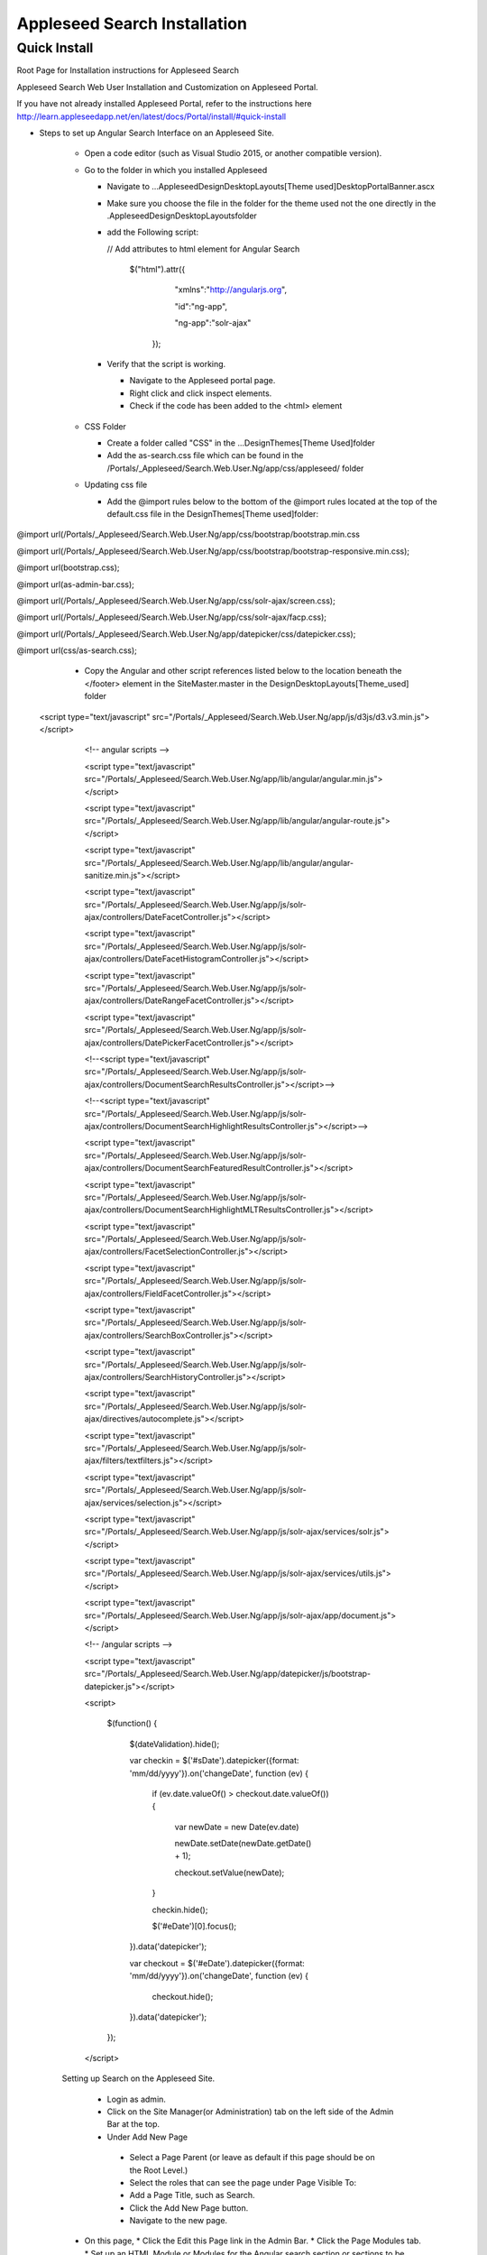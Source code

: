 Appleseed Search Installation
=============================


Quick Install
-------------

Root Page for Installation instructions for Appleseed Search

Appleseed Search Web User Installation and Customization on Appleseed Portal.

If you have not already installed Appleseed Portal, refer to the instructions here  `<http://learn.appleseedapp.net/en/latest/docs/Portal/install/#quick-install>`_

* Steps to set up Angular Search Interface on an Appleseed Site.

   * Open a code editor (such as Visual Studio 2015, or another compatible version).
   * Go to the folder in which you installed Appleseed 
   
     * Navigate to ...\Appleseed\Design\DesktopLayouts\[Theme used]\DesktopPortalBanner.ascx
     * Make sure you choose the file in the folder for the theme used not the one directly in the .\Appleseed\Design\DesktopLayouts\ folder
     * add the Following script:
     
       // Add attributes to html element for Angular Search
       
         $("html").attr({
         
              "xmlns":"http://angularjs.org",
              
              "id":"ng-app",
              
              "ng-app":"solr-ajax"
              
          });

       .. image:: ../images/Script-Update.PNG

     * Verify that the script is working.
     
       * Navigate to the Appleseed portal page.
       * Right click and click inspect elements. 
       * Check if the code has been added to the <html> element

        .. image:: ../images/Script-Verification.PNG

   * CSS Folder

     * Create a folder called "CSS" in the ...Design\Themes\[Theme Used]\ folder
     * Add the as-search.css file which can be found in the /Portals/_Appleseed/Search.Web.User.Ng/app/css/appleseed/ folder

   * Updating css file

     * Add the @import rules below to the bottom of the @import rules located at the top of the default.css file in the \Design\Themes\[Theme used]\ folder: 

@import url(/Portals/_Appleseed/Search.Web.User.Ng/app/css/bootstrap/bootstrap.min.css

@import url(/Portals/_Appleseed/Search.Web.User.Ng/app/css/bootstrap/bootstrap-responsive.min.css);

@import url(bootstrap.css);

@import url(as-admin-bar.css);

@import url(/Portals/_Appleseed/Search.Web.User.Ng/app/css/solr-ajax/screen.css);

@import url(/Portals/_Appleseed/Search.Web.User.Ng/app/css/solr-ajax/facp.css);

@import url(/Portals/_Appleseed/Search.Web.User.Ng/app/datepicker/css/datepicker.css);

@import url(css/as-search.css);

       .. image:: ../images/Import-Rules.PNG

     * Copy the Angular and other script references listed below to the location beneath the </footer> element in the SiteMaster.master in the \Design\DesktopLayouts\[Theme_used] folder 
   <script type="text/javascript" src="/Portals/_Appleseed/Search.Web.User.Ng/app/js/d3js/d3.v3.min.js"></script>

        <!-- angular scripts -->
       
        <script type="text/javascript" src="/Portals/_Appleseed/Search.Web.User.Ng/app/lib/angular/angular.min.js"></script>
       
        <script type="text/javascript" src="/Portals/_Appleseed/Search.Web.User.Ng/app/lib/angular/angular-route.js"></script>
       
        <script type="text/javascript" src="/Portals/_Appleseed/Search.Web.User.Ng/app/lib/angular/angular-sanitize.min.js"></script>
       
        <script type="text/javascript" src="/Portals/_Appleseed/Search.Web.User.Ng/app/js/solr-ajax/controllers/DateFacetController.js"></script>
       
        <script type="text/javascript" src="/Portals/_Appleseed/Search.Web.User.Ng/app/js/solr-ajax/controllers/DateFacetHistogramController.js"></script>
       
        <script type="text/javascript" src="/Portals/_Appleseed/Search.Web.User.Ng/app/js/solr-ajax/controllers/DateRangeFacetController.js"></script>
       
        <script type="text/javascript" src="/Portals/_Appleseed/Search.Web.User.Ng/app/js/solr-ajax/controllers/DatePickerFacetController.js"></script>
       
        <!--<script type="text/javascript" src="/Portals/_Appleseed/Search.Web.User.Ng/app/js/solr-ajax/controllers/DocumentSearchResultsController.js"></script>-->
       
        <!--<script type="text/javascript" src="/Portals/_Appleseed/Search.Web.User.Ng/app/js/solr-ajax/controllers/DocumentSearchHighlightResultsController.js"></script>-->
       
        <script type="text/javascript" src="/Portals/_Appleseed/Search.Web.User.Ng/app/js/solr-ajax/controllers/DocumentSearchFeaturedResultController.js"></script>
       
        <script type="text/javascript" src="/Portals/_Appleseed/Search.Web.User.Ng/app/js/solr-ajax/controllers/DocumentSearchHighlightMLTResultsController.js"></script>
       
        <script type="text/javascript" src="/Portals/_Appleseed/Search.Web.User.Ng/app/js/solr-ajax/controllers/FacetSelectionController.js"></script>
       
        <script type="text/javascript" src="/Portals/_Appleseed/Search.Web.User.Ng/app/js/solr-ajax/controllers/FieldFacetController.js"></script>
       
        <script type="text/javascript" src="/Portals/_Appleseed/Search.Web.User.Ng/app/js/solr-ajax/controllers/SearchBoxController.js"></script>
       
        <script type="text/javascript" src="/Portals/_Appleseed/Search.Web.User.Ng/app/js/solr-ajax/controllers/SearchHistoryController.js"></script>
       
        <script type="text/javascript" src="/Portals/_Appleseed/Search.Web.User.Ng/app/js/solr-ajax/directives/autocomplete.js"></script>
       
        <script type="text/javascript" src="/Portals/_Appleseed/Search.Web.User.Ng/app/js/solr-ajax/filters/textfilters.js"></script>
       
        <script type="text/javascript" src="/Portals/_Appleseed/Search.Web.User.Ng/app/js/solr-ajax/services/selection.js"></script>
       
        <script type="text/javascript" src="/Portals/_Appleseed/Search.Web.User.Ng/app/js/solr-ajax/services/solr.js"></script>
       
        <script type="text/javascript" src="/Portals/_Appleseed/Search.Web.User.Ng/app/js/solr-ajax/services/utils.js"></script>
       
        <script type="text/javascript" src="/Portals/_Appleseed/Search.Web.User.Ng/app/js/solr-ajax/app/document.js"></script>
       
        <!-- /angular scripts -->

        <script type="text/javascript" src="/Portals/_Appleseed/Search.Web.User.Ng/app/datepicker/js/bootstrap-datepicker.js"></script>

        <script>

            $(function() {
       
                $(dateValidation).hide();
       
                var checkin = $('#sDate').datepicker({format: 'mm/dd/yyyy'}).on('changeDate', function (ev) {
       
                    if (ev.date.valueOf() > checkout.date.valueOf()) {
       
                        var newDate = new Date(ev.date)
       
                        newDate.setDate(newDate.getDate() + 1);
       
                        checkout.setValue(newDate);
       
                    }
       
                    checkin.hide();

                    $('#eDate')[0].focus();
       
                }).data('datepicker');

                var checkout = $('#eDate').datepicker({format: 'mm/dd/yyyy'}).on('changeDate', function (ev) {
 
                    checkout.hide();

                }).data('datepicker');
            });

        </script>

     Setting up Search on the Appleseed Site.
   
       * Login as admin. 
       * Click on the Site Manager(or Administration) tab on the left side of the	Admin Bar at the top. 
       *	Under Add New Page
         * Select a Page Parent (or leave as default if this page should be on the Root Level.) 
         * Select the roles that can see the page under Page Visible To:
         * Add a Page Title, such as Search.
         * Click the Add New Page button. 
         * Navigate to the new page. 

     * On this page, 
       * Click the Edit this Page link in the Admin Bar.
       * Click the Page Modules tab. 
       * Set up an HTML Module or Modules for the Angular search section or sections.to be used on this page.








